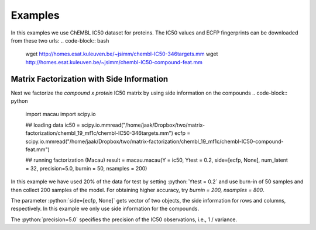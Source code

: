 .. role:: python(code)
   :language: python

Examples
===========
In this examples we use ChEMBL IC50 dataset for proteins. The IC50 values and ECFP fingerprints can be downloaded from these two urls:
.. code-block:: bash

    wget http://homes.esat.kuleuven.be/~jsimm/chembl-IC50-346targets.mm
    wget http://homes.esat.kuleuven.be/~jsimm/chembl-IC50-compound-feat.mm

Matrix Factorization with Side Information
-------------------------------------------

Next we factorize the `compound x protein` IC50 matrix by using side information on the compounds
.. code-block:: python

    import macau
    import scipy.io

    ## loading data
    ic50 = scipy.io.mmread("/home/jaak/Dropbox/two/matrix-factorization/chembl_19_mf1c/chembl-IC50-346targets.mm")
    ecfp = scipy.io.mmread("/home/jaak/Dropbox/two/matrix-factorization/chembl_19_mf1c/chembl-IC50-compound-feat.mm")

    ## running factorization (Macau)
    result = macau.macau(Y = ic50, Ytest = 0.2, side=[ecfp, None], num_latent = 32, precision=5.0, burnin = 50, nsamples = 200)

In this example we have used 20% of the data for test by setting :python:`Ytest = 0.2` and use burn-in of 50 samples and then collect 200 samples of the model.
For obtaining higher accuracy, try `burnin = 200, nsamples = 800`.

The parameter :python:`side=[ecfp, None]` gets vector of two objects, the side information for rows and columns, respectively.
In this example we only use side information for the compounds.

The :python:`precision=5.0` specifies the precision of the IC50 observations, i.e., 1 / variance.


